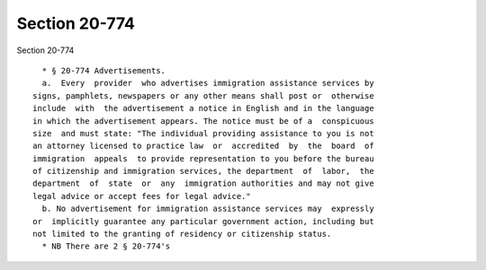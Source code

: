 Section 20-774
==============

Section 20-774 ::    
        
     
        * § 20-774 Advertisements.
        a.  Every  provider  who advertises immigration assistance services by
      signs, pamphlets, newspapers or any other means shall post or  otherwise
      include  with  the advertisement a notice in English and in the language
      in which the advertisement appears. The notice must be of a  conspicuous
      size  and must state: "The individual providing assistance to you is not
      an attorney licensed to practice law  or  accredited  by  the  board  of
      immigration  appeals  to provide representation to you before the bureau
      of citizenship and immigration services, the department  of  labor,  the
      department  of  state  or  any  immigration authorities and may not give
      legal advice or accept fees for legal advice."
        b. No advertisement for immigration assistance services may  expressly
      or  implicitly guarantee any particular government action, including but
      not limited to the granting of residency or citizenship status.
        * NB There are 2 § 20-774's
    
    
    
    
    
    
    